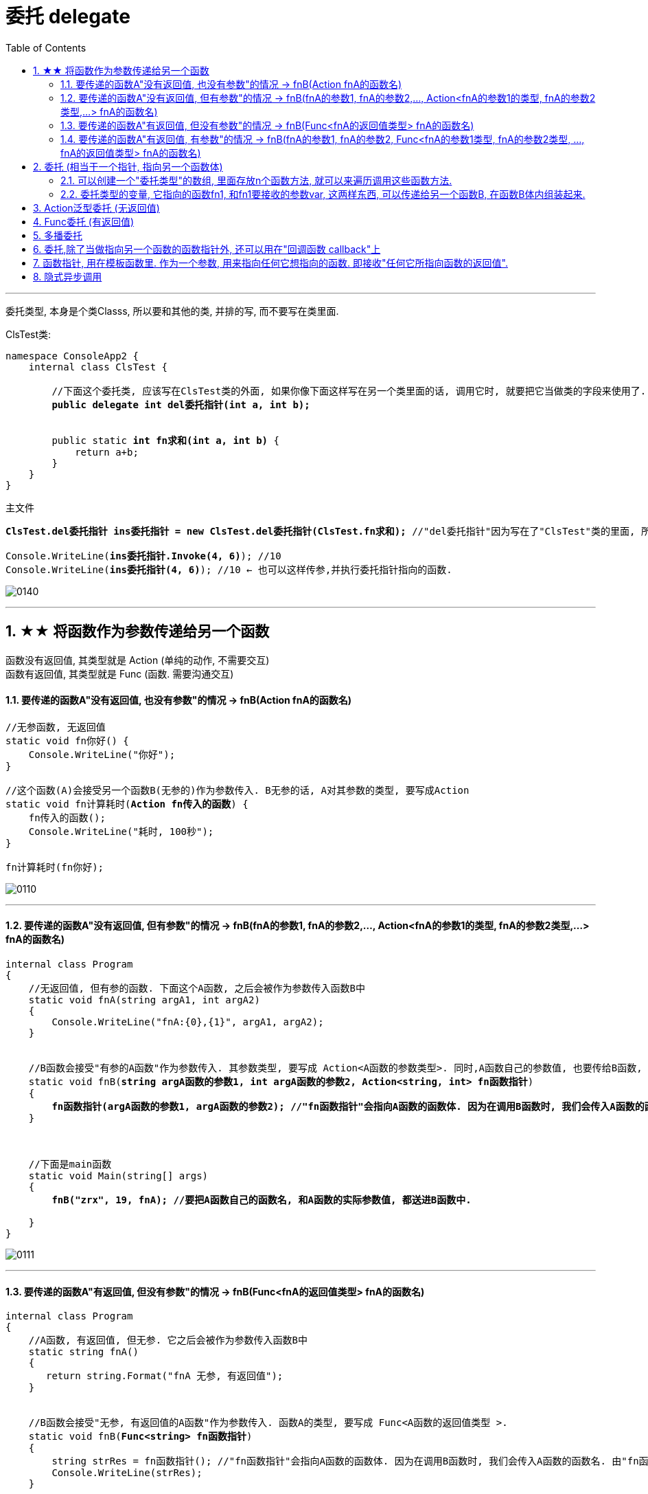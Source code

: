 
= 委托 delegate
:sectnums:
:toclevels: 3
:toc: left

---

委托类型, 本身是个类Classs, 所以要和其他的类, 并排的写, 而不要写在类里面.

ClsTest类:
[,subs=+quotes]
----
namespace ConsoleApp2 {
    internal class ClsTest {

        //下面这个委托类, 应该写在ClsTest类的外面, 如果你像下面这样写在另一个类里面的话, 调用它时, 就要把它当做类的字段来使用了.
        *public delegate int del委托指针(int a, int b);*


        public static *int fn求和(int a, int b)* {
            return a+b;
        }
    }
}
----


主文件
[,subs=+quotes]
----
*ClsTest.del委托指针 ins委托指针 = new ClsTest.del委托指针(ClsTest.fn求和);* //"del委托指针"因为写在了"ClsTest"类的里面, 所以我们就只能把它当做类的字段来进行调用. 写成"ClsTest.del委托指针", 然后,我们创建出这个委托类的实例对象"ins委托指针",让它指针指向"ClsTest.fn求和"函数.

Console.WriteLine(*ins委托指针.Invoke(4, 6)*); //10
Console.WriteLine(*ins委托指针(4, 6)*); //10 ← 也可以这样传参,并执行委托指针指向的函数.
----

image:img/0140.png[,]

'''



== ★★ 将函数作为参数传递给另一个函数

函数没有返回值, 其类型就是 Action (单纯的动作, 不需要交互) +
函数有返回值, 其类型就是 Func (函数. 需要沟通交互)


==== 要传递的函数A"没有返回值, 也没有参数"的情况 -> fnB(Action fnA的函数名)

[,subs=+quotes]
----
//无参函数, 无返回值
static void fn你好() {
    Console.WriteLine("你好");
}

//这个函数(A)会接受另一个函数B(无参的)作为参数传入. B无参的话, A对其参数的类型, 要写成Action
static void fn计算耗时(*Action fn传入的函数*) {
    fn传入的函数();
    Console.WriteLine("耗时, 100秒");
}

fn计算耗时(fn你好);
----

image:img/0110.png[,]


---

==== 要传递的函数A"没有返回值, 但有参数"的情况 -> fnB(fnA的参数1, fnA的参数2,..., Action<fnA的参数1的类型, fnA的参数2类型,...> fnA的函数名)

[,subs=+quotes]
----
internal class Program
{
    //无返回值, 但有参的函数. 下面这个A函数, 之后会被作为参数传入函数B中
    static void fnA(string argA1, int argA2)
    {
        Console.WriteLine("fnA:{0},{1}", argA1, argA2);
    }


    //B函数会接受"有参的A函数"作为参数传入. 其参数类型, 要写成 Action<A函数的参数类型>. 同时,A函数自己的参数值, 也要传给B函数, 这样, 在B函数体内, 才能把A函数名, 和A函数的参数, 组装起来, 运行该A函数.
    static void fnB(*string argA函数的参数1, int argA函数的参数2, Action<string, int> fn函数指针*)
    {
        *fn函数指针(argA函数的参数1, argA函数的参数2); //"fn函数指针"会指向A函数的函数体. 因为在调用B函数时, 我们会传入A函数的函数名. 由"fn函数指针"来接收它. 这样, 两个函数名的指针,就都指向A函数的函数体了.*
    }



    //下面是main函数
    static void Main(string[] args)
    {
        *fnB("zrx", 19, fnA); //要把A函数自己的函数名, 和A函数的实际参数值, 都送进B函数中.*

    }
}
----

image:img/0111.png[,]




---

==== 要传递的函数A"有返回值, 但没有参数"的情况 -> fnB(Func<fnA的返回值类型> fnA的函数名)

[,subs=+quotes]
----
internal class Program
{
    //A函数, 有返回值, 但无参. 它之后会被作为参数传入函数B中
    static string fnA()
    {
       return string.Format("fnA 无参, 有返回值");
    }


    //B函数会接受"无参, 有返回值的A函数"作为参数传入. 函数A的类型, 要写成 Func<A函数的返回值类型 >.
    static void fnB(*Func<string> fn函数指针*)
    {
        string strRes = fn函数指针(); //"fn函数指针"会指向A函数的函数体. 因为在调用B函数时, 我们会传入A函数的函数名. 由"fn函数指针"来接收它. 这样, 两个函数名的指针,就都指向A函数的函数体了.
        Console.WriteLine(strRes);
    }


    //下面是main函数
    static void Main(string[] args)
    {
        *fnB(fnA)*; //只需把A函数自己的函数名,送进B函数中即可. 因为A函数是无参数的, 所以就不需要给函数B 送进"函数A的参数"了.
    }
}
----

image:img/0113.png[,]





---

==== 要传递的函数A"有返回值, 有参数"的情况 -> fnB(fnA的参数1, fnA的参数2, Func<fnA的参数1类型, fnA的参数2类型, ..., fnA的返回值类型> fnA的函数名)

[,subs=+quotes]
----
internal class Program
{
    //A函数, *有返回值*, 也有参. 它之后会被作为参数传入函数B中
    static *string* fnA(string argA1, int argA2)
    {
       return string.Format("fnA:{0},{1}", argA1, argA2);
    }


    //B函数会接受"有参, *有返回值的A函数"作为参数传入. 其参数类型, 要写成 Func<A函数的参数1类型, A函数的参数2类型, ... A函数的返回值类型 >.* 同时,A函数自己的参数值和返回值, 也要传给B函数, 这样, 在B函数体内, 才能把A函数名, 和A函数的参数, 组装起来, 运行该A函数.
    static void fnB(*string argA函数的参数1, int argA函数的参数2,  Func<string, int,string> fn函数指针*)
    {
        string strRes = *fn函数指针(argA函数的参数1, argA函数的参数2);* //"fn函数指针"会指向A函数的函数体. 因为在调用B函数时, 我们会传入A函数的函数名. 由"fn函数指针"来接收它. 这样, 两个函数名的指针,就都指向A函数的函数体了.
        Console.WriteLine(strRes);
    }



    //下面是main函数
    static void Main(string[] args)
    {
        *fnB("zrx", 19, fnA);* //要把A函数自己的函数名, 和A函数的实际参数值, 都送进B函数中.
    }
}
----

image:img/0112.png[,]












---




== 委托  (相当于一个指针, 指向另一个函数体)

C# 中的委托（Delegate）类似于 C 或 C++ 中函数的指针。委托（Delegate） 是存有对某个方法的引用的一种"引用类型变量"。引用可在运行时被改变。
委托（Delegate）特别用于实现"事件"和"回调方法"。所有的委托（Delegate）都派生自 System.Delegate 类。




委托类型的变量, 其实就相当于一个指针, 能指向另一个函数体. 从而这个委托变量, 就能当做那个函数来执行. +
委托, 就相当于它只有灵魂(有参数和返回值),没有身体(没有函数体),  它必须依附(指针指向)在一个身体(其他函数体)上, 才能执行那个函数功能.



在C#中使用一个类，分为两个阶段。首先，需要定义这个类，告诉编译器这个类由什么字段和方法组成，然后实例化这个类的一个对象。使用委托也要经过这两个步骤。首先，定义要使用的委托(类)，告诉编译器这委托（类）表示的是哪种类型的方法，然后创建委托的实例。它们都是要即先声明，再实例化。只是有点不同，类在实例化之后叫对象或实例，但委托在实例化后仍叫委托。

定义委托类似于方法的定义，但没有方法体，定义的前面要加关键字delegate。**委托相当类，所以可以在定义类的任何地方定义委托，也就是说可以在类外部，也可以在类内部定义，当然也可以在委托定义上使用任意的访问修饰符。**定义委托类型时就指明了该委托类型的实例所能接受的方法的返回类型和其参数。
执行委托实例跟执行方法一样，直接在委托实例后加括号，并在括号中填入该委托所对应参数。




[source, java]
----
static void fn卖房(int money, int age)
{
  Console.WriteLine("我是中介, 帮你卖房. 你的年龄是{0}, 资产是{1}", money, age);
}

static void fn理财投资(int money, int age)
{
  Console.WriteLine("我是中介, 帮你理财投资. 你的年龄是{0}, 资产是{1}", money, age);
}

//定义委托, 用delegate关键词.  注意, 定义委托类型时, 必须写在main函数前面.
delegate void MY委托(int money, int age); //这里, 1. 我们定义了一个委托类型, 叫"my委托"(注意,这里还不是变量, 只是个类型, 就像你自定义创建的"结构体"类型一样), 它就像"函数定义"一样, 有返回值, 有参数. 注意, 它的返回值和参数, 必须和你要挂钩到的"真正函数的返回值和参数", 完全一致.  2. 另外, 委托不需要写函数体. 因为我们这个委托会借用其他的函数体.

static void Main(string[] args)
{
  //下面, 我们再实例化这个委托类型, 创建出一个委托类型的变量
  MY委托 dlg中介;

  dlg中介= fn卖房;   //我们将委托变量, 指针指向函数"fn卖房", 现在, 这个委托变量, 就可以执行"fn卖房"的函数功能了.
  dlg中介(3000, 18); //我是中介, 帮你卖房. 你的年龄是3000, 资产是18

  //现在, 我们将这个委托变量, 重新指向另一个函数体.
  dlg中介 = fn理财投资;
  dlg中介(3000, 18); //我是中介, 帮你理财投资. 你的年龄是3000, 资产是18
}
----

即 +
image:img/0010.png[,]


.标题
====
例子: 给函数1传入另一个函数.  即 函数1, 接收一个"函数类型"的参数"函数2"进来.   这个参数"函数2", 其类型, 我们就可设为"委托类型".

[source, java]
----
delegate void Dlg委托类();  //创建委托类, 这里我们没有给它设置接收的函数参数
static void fn日常运营(Dlg委托类 var委托) //这个函数接收一个"函数类型的参数", 会把传入的函数, 赋值给 "var委托"这个变量.
{
  Console.WriteLine("听取属下提案");
  var委托();   //执行这个"委托变量"指向的函数, 即作为参数传入"本fn日常运营()函数"中的 "fn判断是否出征他国()函数".
}

static void fn判断是否出征他国()
{
  Console.WriteLine("军方判断是否出征敌国");
}

static void Main(string[] args)
{
  fn日常运营(fn判断是否出征他国); //给函数, 传入另一个函数作为参数.
}
----

即: +
image:img/0011.png[,]

这个程序的输出是: +
听取属下提案 +
军方判断是否出征敌国
====



.标题
====
例如：
[source, java]
----
namespace ConsoleApp2
{
    internal class Program
    {
        //声明一个委托类型, 就像定义一个函数一样, 但没有函数体.
        delegate void dlgFn委托中介(string name);

        static void fn计算投资收益(string name)
        {
            Console.WriteLine("我在帮{0}计算投资收益",name);
        }


        static void Main(string[] args)
        {
            //创建一个委托类的变量, 让它指向"fn计算投资收益"函数, 代理这个函数的功能.
            dlgFn委托中介 insDlg中介实例 = new dlgFn委托中介(fn计算投资收益); //一旦声明了委托类型，委托对象必须使用 new 关键字来创建，且传入一个指向的函数。
            insDlg中介实例("zrx"); //我在帮zrx计算投资收益


            //也可以在创建委托的变量时, 指向null, 之后再让它指向一个函数体.
            dlgFn委托中介 ins中介2 = null;  //该委托变量, 先指针指向null
            ins中介2 = fn计算投资收益; //然后,在让它指向一个具体的函数方法.
            ins中介2("slf"); //我在帮slf计算投资收益

        }
    }
}
----

image:img/0085.png[,]
====

---

==== 可以创建一个"委托类型"的数组, 里面存放n个函数方法, 就可以来遍历调用这些函数方法.

"Cls数学计算"类文件:
[source, java]
----
internal class Cls数学计算
{
    public static double fn乘以2倍(double num)
    {
        return num * 2;
    }

    public static double fn平方(double num)
    {
        return num * num;
    }
}
----


主文件:
[source, java]
----
internal class Program
{
    //声明一个委托类型, 就像定义一个函数一样, 但没有函数体.
    delegate double dlgFn委托中介(double num);


    static void Main(string[] args)
    {
        //我们可以创建一个"委托类型"的数组, 里面存放n个函数方法, 就可以来遍历调用这些函数方法.
        dlgFn委托中介[] arr委托数组 = { Cls数学计算.fn乘以2倍, Cls数学计算.fn平方 }; //我们创建一个委托类型的数组, 里面的元素,就是对函数的引用

        foreach (var singleFn in arr委托数组)
        {
            Console.WriteLine(singleFn(5)); //遍历采用数组中的每一个函数, 给它们传入共同的参数5, 就会输出10(=5的2倍) 和 25(=5的平方).
        }

    }
}
----

image:img/0086.png[,]

---


==== 委托类型的变量, 它指向的函数fn1, 和fn1要接收的参数var, 这两样东西, 可以传递给另一个函数B, 在函数B体内组装起来.

[source, java]
----
namespace ConsoleApp2
{
    internal class Program
    {
        //声明一个委托类型, 就像定义一个函数一样, 但没有函数体.
        delegate double dlgFn委托中介(double num);


        //定义一个和上面的"委托类型", 参数和返回值 都吻合的函数方法
        static double fn圆面积(double num半径)
        {
            double num圆面积 = Math.PI*Math.Pow(num半径, 2); //Math.Pow(num, 2) 表示: 做num的2次方
            return num圆面积;
        }


        static  double fn组装工厂(dlgFn委托中介 ins委托要指向的具体函数, double num委托所指向的调用函数要接收的参数)
        {
            dlgFn委托中介 ins中介 = ins委托要指向的具体函数;
            double res =ins中介(num委托所指向的调用函数要接收的参数);
            return res;
        }

        static void Main(string[] args)
        {
            //我们可以将委托变量, 和它的参数, 都传进另一个函数中组装起来
            Console.WriteLine(fn组装工厂(fn圆面积, 5)); //78.53981633974483

        }
    }
}
----

image:img/0087.svg[,50%]

---

== Action泛型委托 (无返回值)

c# 帮我们内置了几种委托, 可以直接使用. 包括 Action类型委托, 与Func委托. +
C＃包含内置的泛型委托类型 Func 和 Action，因此在大多数情况下您不需要手动定义自定义委托。

除了我们自己定义委托类型，微软的类库中也为我们内置Action<T>和Func<T>的泛型委托，这样就可以免得我们自己去定义委托类型了，我们可以直接使用内置的委托类型。

　　泛型Action<T>委托表示引用一个void返回类型的方法，该委托内存在不同的变体，它最多可传递16 个参数。非泛型Action委托类型可以调用带无返回类型且无参数的方法。

　　Func<T>委托类似于Action<T>委托，不同的是Func<T>调用的是带有返回类型的方法。Func<T>也定义了不同的变体，它最多可以传递16个参数和一个返回类型。Func<out TResult>委托类型可以调用带返回类型且无参数的方法。




Action委托:

- Action委托至少0个参数，至多16个参数，无返回值。
- Action 表示无参，无返回值的委托。
- Action<int,string> 表示有传入参数int,string，无返回值的委托。
- Action<int,string,bool> 表示有传入参数int,string,bool，无返回值的委托。
- Action<int,int,int,int> 表示有传入4个int型参数，无返回值的委托。
- Action 委托与 Func 委托相同，只是 Action 委托 不返回任何内容。返回类型必须为 void。

.标题
====
例如： Action类的变量, 指向一个无返回值, 也无参的 函数
[source, java]
----
internal class Program
{
    static void fn无返回值函数()
    {
        Console.WriteLine("无返回值的函数");
    }


    static void Main(string[] args)
    {
        Action dlgAc = null; //Action类的变量, 只能指向"无返回值的函数"
        dlgAc = fn无返回值函数;
        dlgAc(); //无返回值的函数
    }
}

----
====



.标题
====
例如： Action类的变量, 指向一个无返回值, 但"有参"的函数

[,subs=+quotes]
----
internal class Program
{
    static void fn无返回值函数(string name)
    {
        Console.WriteLine("{0}, 我是无返回值的函数",name);
    }

    static void Main(string[] args)
    {
        *Action<string> dlgAc* = null; //Action类是泛型的, 它可以指向你"给定参数类型"的函数
        *dlgAc = fn无返回值函数*;
        dlgAc("zrx"); //zrx, 我是无返回值的函数
    }
}
----
====


.标题
====
例如：
如果要指向有两个参数的函数呢?

[,subs=+quotes]
----
    internal class Program
    {
        static void *fn无返回值函数(string name, int age)*
        {
            Console.WriteLine("{0}, {1}岁, 我是无返回值的函数",name, age);
        }


        static void Main(string[] args)
        {
            *Action<string, int> dlgAc* = null;
            dlgAc = fn无返回值函数;
            *dlgAc("zrx",19)*; //zrx, 19岁, 我是无返回值的函数
        }
    }
----
====


---

== Func委托 (有返回值)

Func 委托代表有返回类型的委托。

- Func 至少0个输入参数，至多16个输入参数，根据返回值泛型返回。必须有返回值，不可void。
- Func<int> 表示没有输入参数，返回值为int类型的委托。
- Func<object,string,int> 表示传入参数为object, string ，返回值为int类型的委托。
- Func<object,string,int> 表示传入参数为object, string， 返回值为int类型的委托。
- Func<T1,T2,,T3,int> 表示传入参数为T1,T2,,T3(泛型)，返回值为int类型的委托。


.标题
====
例如：
[,subs=+quotes]
----
internal class Program
{
    static *string fn有返回值函数(string name, int age)*
    {
        return string.Format("{0}, {1}岁, 我是有返回值的函数", name, age);
    }


    static void Main(string[] args)
    {
        *Func<string, int, string> dlgAc = fn有返回值函数*; //注意, 这里 Func<> 泛型中指定它参数的类型时, 别忘了要把返回值的类型也写在里面! 比如这里, 前两个是输入参数的类型, 第三个是返回值的类型 string. *千万别忘了返回值类型也要写, 否则报错!*

        string res = dlgAc("zrx", 19);
        Console.WriteLine(res); //zrx, 19岁, 我是有返回值的函数
    }
}
----

image:img/0078.png[,]

====


---

== 多播委托

委托也可以包含多个方法，这种委托称为多播委托。

当调用多播委托时，它连续调用每个方法。在调用过程中，委托必须为同类型，返回类型一般为void，这样才能将委托的单个实例合并为一个多播委托。如果委托具有返回值和/或输出参数，它将返回最后调用的方法的返回值和参数。（有些书上和博客说多播委托返回类型必须为void，并且不能带输出参数，只能带引用参数，是错误的）。


[,subs=+quotes]
----
internal class Program
{
    static void fn1()
    { Console.WriteLine("fn1"); }

    static void fn2()
    { Console.WriteLine("fn2"); }

    static void fn3()
    { Console.WriteLine("fn3"); }



    static void Main(string[] args)
    {
        *Action ins多播委托* = fn1; //只指向一个函数体, 相当于"单播委托"
        ins多播委托(); //fn1


        //下面, 让委托变量, 指向两个函数
        *ins多播委托 += fn2*;
        ins多播委托(); //输出两行: fn1,fn2


        *ins多播委托 -= fn1*; //将fn1方法, 从委托里删除
        ins多播委托();//fn2  ← 原来委托同时指向fn1, fn2两个方法, 现在指针指向删除掉fn1后, 就只剩下 fn2了

        //可以连续多次添加同一个方法
        ins多播委托 += fn3;
        ins多播委托 += fn3;
        ins多播委托 += fn3;
        ins多播委托(); //连续输出三次 fn3

        //另外, 多播委托,如果有返回值的话, 也只能返回最后一个函数的返回值. 即：多播委托的返回类型不是void类型时，只能获取最后一个被调用方法的返回值，前面的所有方法会被抛弃。


        //*多播委托是一个集合, 我们可以拿到这个集合. 该集合是 Delegate[]类型的*, 注意, D是大写!
        *Delegate[] arrDlg多播委托集合 = ins多播委托.GetInvocationList();* //GetInvocationList()方法是: 按照调用顺序, 返回此多路广播委托的调用列表。GetInvocationList() 能够返回 这个委托的方法链表。

        foreach (var item in arrDlg多播委托集合)
        {
            *item.DynamicInvoke()*; //遍历执行多播委托集合里面的每一个函数.
                                  //DynamicInvoke() 方法 :动态调用（后期绑定的）当前委托列表中的所有方法。 可以依次全部调用 ，也可以指定调用其中的某一条。
        }


    }
}
----


.标题
====
多播委托, 可以用在让一个人a, 帮一堆人(b,c,d...)做他们本该做的事上面. 如 每个人都能自己买东西, 但我们可以让一个人a, 来代理其他所有人, 一起买东西 (a是总采购, 来代理他们来买东西). 即, a会调用其他人身上的"购买"方法.

例如:

Cls采购员:
[,subs=+quotes]
----
namespace ConsoleApp2
{

    //委托
    #delegate void dlg采购员身上的委托(); //声明一个委托#

    internal class Cls采购员
    {
        public string Name { get; set; }
        #public dlg采购员身上的委托 ins采购员身上的委托函数指针 = null; //创建一个委托变量.#

        //构造函数
        public Cls采购员(string name)
        {
            Name = name;
        }

        public void fn外出采购()
        {
            Console.WriteLine("{0}外出采购了", Name); //注意, 这里因为用了Name属性, 而非name字段, 所以要用大写的Name了

            if (ins采购员身上的委托函数指针 != null)
            {
                #ins采购员身上的委托函数指针();#
            }
        }
    }
}
----

Cls普通员工
[,subs=+quotes]
----
namespace ConsoleApp2
{
    internal class Cls普通员工
    {
        public string Name { get; set; }

        public Cls普通员工(string name) //构造函数
        {
            Name = name;
        }

        *public void fn买吃的()*
        {
            Console.WriteLine("普通员工{0}买吃的", Name);
        }

        *public void fn买喝的()*
        {
            Console.WriteLine("普通员工{0}买喝的", Name);
        }

    }
}
----

主文件
[,subs=+quotes]
----
internal class Program
{


    static void Main(string[] args)
    {
        Cls采购员 ins采购员 = new Cls采购员("zrx");
        Cls普通员工 ins普通员工1 = new Cls普通员工("slf");
        Cls普通员工 ins普通员工2 = new Cls普通员工("wyy");
        Cls普通员工 ins普通员工3 = new Cls普通员工("zzr");


        //我们把"采购员实例"身上的"委托指针", 指向其他三个实例身上的函数方法. 即, 委托指针, 就同时指向了三个普通员工实例各自身上的方法. 相当于采购员, 会帮三个员工去做(代理了)他们本身该做的事情(方法)了
        *ins采购员.ins采购员身上的委托函数指针 += ins普通员工1.fn买吃的;*
        ins采购员.ins采购员身上的委托函数指针 += ins普通员工2.fn买喝的;
        ins采购员.ins采购员身上的委托函数指针 += ins普通员工3.fn买吃的;

        *ins采购员.fn外出采购();*
        /* 输出:
         zrx外出采购了
        普通员工slf买吃的
        普通员工wyy买喝的
        普通员工zzr买吃的
        */


    }
}
----
====

'''

== 委托,除了当做指向另一个函数的函数指针外, 还可以用在"回调函数 callback"上

函数指针的调用，即是一个通过函数指针调用的函数；

如果你把函数的指针（地址）作为参数传递给另一个函数，当这个指针被用来调用其所指向的函数时，就说这是回调函数。

In computer programming, a callback is any executable code that is passed as an argument to other code, which is expected to call back (execute) the argument at a given time. This execution may be immediate as in a synchronous callback, or it might happen at a later time as in an asynchronous callback.

即：把一段可执行的代码像参数传递那样传给其他代码，而这段代码会在某个时刻被调用执行，就叫做回调。如果代码立即被执行就称为同步回调，如果在之后晚点的某个时间再执行，则称为异步回调。



使用回调函数，和普通函数调用区别：

1）在主入口程序中，*把回调函数像参数一样传入库函数。这样一来，只要我们改变传进库函数的参数，就可以实现不同的功能，且不需要修改库函数的实现，变的很灵活，这就是"解耦"。*







'''

== 函数指针, 用在模板函数里. 作为一个参数, 用来指向任何它想指向的函数. 即接收"任何它所指向函数的返回值".

[,subs=+quotes]
----

namespace ConsoleApp1 {


    //下面这个类, 专门定义"产品设计图方案"的信息. 和设计公司无关.
    class Cls产品设计图 {
        public string Name硬件产品名字 { get; set; }
        public string Name外包的设计公司名字 { get; set; }
    }


    //苹果公司 = box
    class Cls苹果公司 {
        public Cls产品设计图 Ins产品设计图 { get; set; }
        public string Name外包的制造商名字 { get; set; } //苹果公司内部留档, 第三方制造商的信息.

    }


    //我们的委托指针(函数指针), 定义在"富士康类"里面的方法上
    class Cls富士康 {

        public string name = "富士康";

        //*下面这个函数方法, 返回值类型是"Cls苹果公司"类的, 这个函数接收一个参数, 这个参数的类型是个委托类型, 即是一个函数指针, 这个指针指向的函数, 会返回"Cls产品设计类"的返回值.*
        //换言之, 这个函数, 输入一个"产品设计图方案", 进行内部加工后, 输出一个"苹果公司产品的实例". 即, 富士康会拿到(输入)设计图纸, 然后制造出(输出)iphone苹果产品.
        *public Cls苹果公司 fn代工厂进行生产(Func<Cls产品设计图> del委托指针) {*
            //先拿到"产品设计图"的实例. 这个实例, 会由另一个函数返回给我们. 但"另一个函数"究竟是哪一个函数, 我们现在还不知道. 所以就先用一个"委托指针",来代表那个函数.
            Cls产品设计图 ins外包机构设计出来的产品设计图 = del委托指针.Invoke(); //del委托指针, 所指向的函数, 返回值是"Cls产品设计图"类型的.


            Cls苹果公司 ins苹果公司 = new Cls苹果公司();


            ins苹果公司.Ins产品设计图 = ins外包机构设计出来的产品设计图; //我们从外包公司, 拿到了他们设计的"产品设计方案图", 交给苹果公司
            ins苹果公司.Name外包的制造商名字 = this.name; //富士康(本类)将自己的公司名字, 交给苹果公司存档.

            return ins苹果公司; //富士康,将制造好的苹果硬件, 交还给苹果公司.
        }
    }



    class Cls第三方设计公司甲 {
        public Cls产品设计图 fn设计公司进行设计() {
            Cls产品设计图 ins产品设计图 = new Cls产品设计图();
            ins产品设计图.Name硬件产品名字 = "iphone手机"; //第三方设计公司甲, 给苹果公司做iPhone手机的设计方案.
            ins产品设计图.Name外包的设计公司名字 = "设计公司甲"; //第三方设计公司甲,把自己的名字, 交给"产品设计类"的实例中的字段,存档.
            return ins产品设计图; //把设计出了的方案, 交还给苹果公司
        }
    }


    class Cls第三方设计公司乙 {
        public Cls产品设计图 fn设计公司进行设计() {
            Cls产品设计图 ins产品设计图 = new Cls产品设计图();
            ins产品设计图.Name硬件产品名字 = "apple watch 苹果手表"; //第三方设计公司甲, 给苹果公司做另一个硬件的设计方案.
            ins产品设计图.Name外包的设计公司名字 = "设计公司乙";
            return ins产品设计图; //把设计出了的方案, 交还给苹果公司
        }
    }





    //下面是main函数
    internal class Program {
        static void Main(string[] args) {

            // 先创建出富士康, 和第三方设计公司的实例对象
            Cls第三方设计公司甲 ins第三方设计公司甲 = new Cls第三方设计公司甲();
            Cls第三方设计公司乙 ins第三方设计公司乙 = new Cls第三方设计公司乙();
            Cls富士康 ins富士康 = new Cls富士康();


            //我们来新建一个委托指针, 之后会传给富士康类里面的"fn代工厂进行生产"方法, 因为这个方法, 就是要接收一个"委托指针类型"的参数的.
            Func<Cls产品设计图> del委托指针_指向甲设计公司中的函数 = new Func<Cls产品设计图>(ins第三方设计公司甲.fn设计公司进行设计); //这个"del委托指针_指向甲设计公司中的函数",会指向"ins第三方设计公司甲.fn设计公司进行设计"函数, 后者这个函数, 正好是返回"Cls产品设计图"类型的东西. 符合"del委托指针"的参数和返回值类型要求.


            Func<Cls产品设计图> del委托指针_指向乙设计公司中的函数 = new Func<Cls产品设计图>(ins第三方设计公司乙.fn设计公司进行设计); //再创建一个委托指针, 指向"乙设计公司"中的函数.


            //下面, 我们就可以给富士康实例中的"fn代工厂进行生产"方法,, 传入"委托指针"类型的参数了.
            Cls苹果公司 ins苹果产品1 = ins富士康.fn代工厂进行生产(del委托指针_指向甲设计公司中的函数); //富士康中的这个函数, 会返回"return ins苹果公司"类型的东西.
            Console.WriteLine(ins苹果产品1.Ins产品设计图.Name硬件产品名字); //iphone手机
            Console.WriteLine(ins苹果产品1.Ins产品设计图.Name外包的设计公司名字); //设计公司甲
            Console.WriteLine(ins苹果产品1.Name外包的制造商名字); //富士康


            Console.WriteLine("------------");


            Cls苹果公司 ins苹果产品2 = ins富士康.fn代工厂进行生产(del委托指针_指向乙设计公司中的函数); //富士康中的这个函数, 会返回"return ins苹果公司"类型的东西.
            Console.WriteLine(ins苹果产品2.Name外包的制造商名字); //富士康
            Console.WriteLine(ins苹果产品2.Ins产品设计图.Name硬件产品名字); //apple watch 苹果手表
            Console.WriteLine(ins苹果产品2.Ins产品设计图.Name外包的设计公司名字); //设计公司乙

        }
    }
}

----

image:img/0141.svg[,]

image:img/0142.png[,]

**所以, 回调就是, 我预留这个函数指针位置. 之后我想指针指向谁, 就能调用那个目标函数来执行.
**



'''

== 隐式异步调用

- 同步: 是指 你做完了, 我再在你的基础上,接着做. (即单线程)
- 异步: 是指 我们几个同时做. (即多线程)

image:img/0143.png[,]

Invoke和BeginInvoke都是调用委托实体的方法，前者是同步调用，即它运行在主线程上，当Invode处理时间长时，会出现阻塞的情况，而BeginInvke是异步操作，它会从新开启一个线程，所以不会租塞主线程，在使用BeginInvoke时，如果希望等待执行的结果 ，可以使用EndInvoke来实现，这在.net framework4.5之后，被封装成了async+await来实现，代码更简洁，更容易理解。

java语言, 则完全使用接口 interface, 来取代一些对委托的使用.

